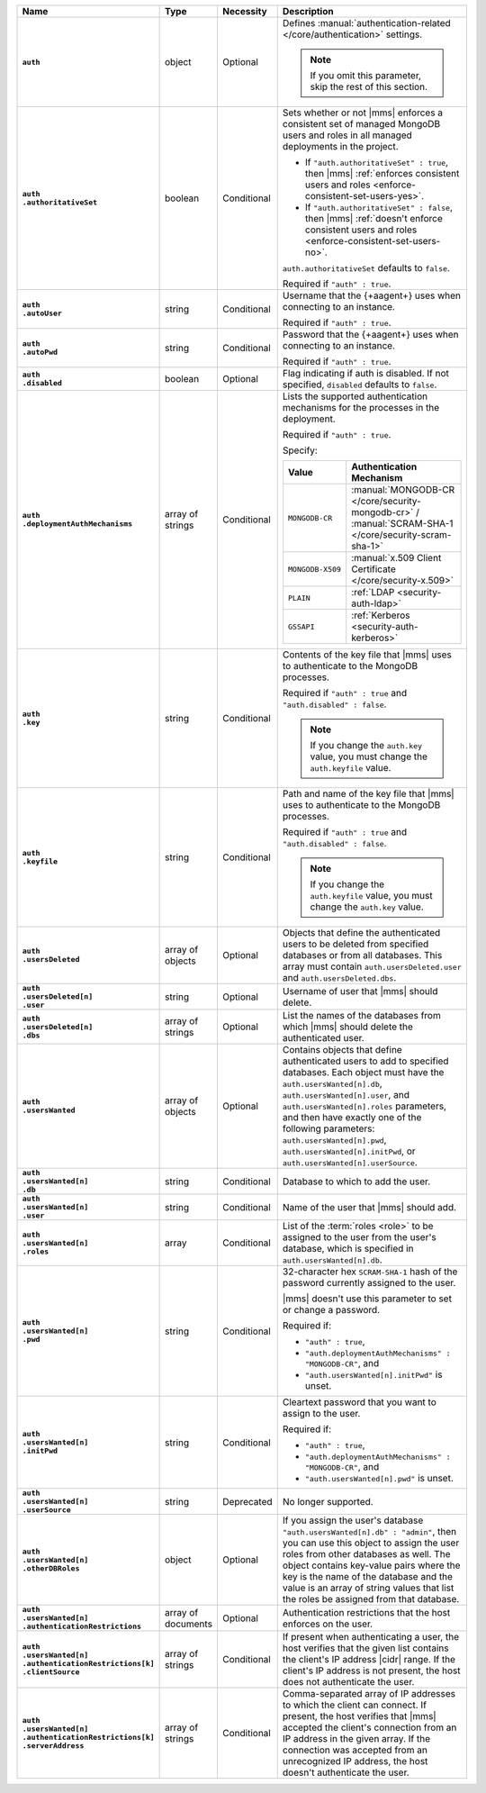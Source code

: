 .. list-table::
   :widths: 15 10 10 65
   :header-rows: 1
   :stub-columns: 1

   * - Name
     - Type
     - Necessity
     - Description

   * - ``auth``
     - object
     - Optional
     - Defines :manual:`authentication-related </core/authentication>`
       settings.

       .. note::

          If you omit this parameter, skip the rest of this section.

   * - | ``auth``
       | ``.authoritativeSet``
     - boolean
     - Conditional
     - Sets whether or not |mms| enforces a consistent set of managed
       MongoDB users and roles in all managed deployments in the
       project.

       - If ``"auth.authoritativeSet" : true``, then |mms|
         :ref:`enforces consistent users and roles <enforce-consistent-set-users-yes>`.

       - If ``"auth.authoritativeSet" : false``, then |mms|
         :ref:`doesn't enforce consistent users and roles <enforce-consistent-set-users-no>`.

       ``auth.authoritativeSet`` defaults to ``false``.

       Required if ``"auth" : true``.

   * - | ``auth``
       | ``.autoUser``
     - string
     - Conditional
     - Username that the {+aagent+} uses when connecting to an
       instance.

       Required if ``"auth" : true``.

   * - | ``auth``
       | ``.autoPwd``
     - string
     - Conditional
     - Password that the {+aagent+} uses when connecting to an
       instance.

       Required if ``"auth" : true``.

   * - | ``auth``
       | ``.disabled``
     - boolean
     - Optional
     - Flag indicating if auth is disabled. If not specified,
       ``disabled`` defaults to ``false``.

   * - | ``auth``
       | ``.deploymentAuthMechanisms``
     - array of strings
     - Conditional
     - Lists the supported authentication mechanisms for the processes
       in the deployment.

       Required if ``"auth" : true``.

       Specify:

       .. list-table::
          :widths: 30 70
          :header-rows: 1

          * - Value
            - Authentication Mechanism

          * - ``MONGODB-CR``
            - :manual:`MONGODB-CR </core/security-mongodb-cr>` /
              :manual:`SCRAM-SHA-1 </core/security-scram-sha-1>`

          * - ``MONGODB-X509``
            - :manual:`x.509 Client Certificate </core/security-x.509>`

          * - ``PLAIN``
            - :ref:`LDAP <security-auth-ldap>`

          * - ``GSSAPI``
            - :ref:`Kerberos <security-auth-kerberos>`

   * - | ``auth``
       | ``.key``
     - string
     - Conditional
     - Contents of the key file that |mms| uses to authenticate to the
       MongoDB processes.

       Required if ``"auth" : true`` and ``"auth.disabled" : false``.

       .. note::

          If you change the ``auth.key`` value, you must change the
          ``auth.keyfile`` value.

   * - | ``auth``
       | ``.keyfile``
     - string
     - Conditional
     - Path and name of the key file that |mms| uses to authenticate to
       the MongoDB processes.

       Required if ``"auth" : true`` and ``"auth.disabled" : false``.

       .. note::

          If you change the ``auth.keyfile`` value, you must change the
          ``auth.key`` value.

   * - | ``auth``
       | ``.usersDeleted``
     - array of objects
     - Optional
     - Objects that define the authenticated users to be deleted from
       specified databases or from all databases. This array must
       contain ``auth.usersDeleted.user`` and
       ``auth.usersDeleted.dbs``.

   * - | ``auth``
       | ``.usersDeleted[n]``
       | ``.user``
     - string
     - Optional
     - Username of user that |mms| should delete.

   * - | ``auth``
       | ``.usersDeleted[n]``
       | ``.dbs``
     - array of strings
     - Optional
     - List the names of the databases from which |mms| should delete
       the authenticated user.

   * - | ``auth``
       | ``.usersWanted``
     - array of objects
     - Optional
     - Contains objects that define authenticated users to
       add to specified databases. Each object must have the
       ``auth.usersWanted[n].db``, ``auth.usersWanted[n].user``, and
       ``auth.usersWanted[n].roles`` parameters, and then have exactly one
       of the following parameters: ``auth.usersWanted[n].pwd``,
       ``auth.usersWanted[n].initPwd``, or
       ``auth.usersWanted[n].userSource``.

   * - | ``auth``
       | ``.usersWanted[n]``
       | ``.db``
     - string
     - Conditional
     - Database to which to add the user.

   * - | ``auth``
       | ``.usersWanted[n]``
       | ``.user``
     - string
     - Conditional
     - Name of the user that |mms| should add.

   * - | ``auth``
       | ``.usersWanted[n]``
       | ``.roles``
     - array
     - Conditional
     - List of the :term:`roles <role>` to be assigned to the user
       from the user's database, which is specified in
       ``auth.usersWanted[n].db``.

   * - | ``auth``
       | ``.usersWanted[n]``
       | ``.pwd``
     - string
     - Conditional
     - 32-character hex ``SCRAM-SHA-1`` hash of the password
       currently assigned to the user.

       |mms| doesn't use this parameter to set or change a password.

       Required if:

       - ``"auth" : true``,
       - ``"auth.deploymentAuthMechanisms" : "MONGODB-CR"``, and
       - ``"auth.usersWanted[n].initPwd"`` is unset.


   * - | ``auth``
       | ``.usersWanted[n]``
       | ``.initPwd``
     - string
     - Conditional
     - Cleartext password that you want to assign to the user.

       Required if:

       - ``"auth" : true``,
       - ``"auth.deploymentAuthMechanisms" : "MONGODB-CR"``, and
       - ``"auth.usersWanted[n].pwd"`` is unset.

   * - | ``auth``
       | ``.usersWanted[n]``
       | ``.userSource``
     - string
     - Deprecated
     - No longer supported.

   * - | ``auth``
       | ``.usersWanted[n]``
       | ``.otherDBRoles``
     - object
     - Optional
     - If you assign the user's database ``"auth.usersWanted[n].db" :
       "admin"``, then you can use this object to assign the user roles
       from other databases as well. The object contains key-value
       pairs where the key is the name of the database and the value is
       an array of string values that list the roles be assigned from
       that database.

   * - | ``auth``
       | ``.usersWanted[n]``
       | ``.authenticationRestrictions``
     - array of documents
     - Optional
     - Authentication restrictions that the host enforces on the
       user.

       .. include:: /includes/warning-inheriting-incompatible-auths.rst

   * - | ``auth``
       | ``.usersWanted[n]``
       | ``.authenticationRestrictions[k]``
       | ``.clientSource``
     - array of strings
     - Conditional
     - If present when authenticating a user, the host verifies that
       the given list contains the client's IP address |cidr| range. If
       the client's IP address is not present, the host does not
       authenticate the user.

   * - | ``auth``
       | ``.usersWanted[n]``
       | ``.authenticationRestrictions[k]``
       | ``.serverAddress``
     - array of strings
     - Conditional
     - Comma-separated array of IP addresses to which the client can
       connect. If present, the host verifies that |mms| accepted the
       client's connection from an IP address in the given array. If
       the connection was accepted from an unrecognized IP address, the
       host doesn't authenticate the user.
